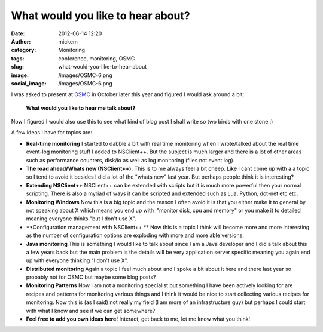 What would you like to hear about?
##################################
:date: 2012-06-14 12:20
:author: mickem
:category: Monitoring
:tags: conference, monitoring, OSMC
:slug: what-would-you-like-to-hear-about
:image: /images/OSMC-6.png
:social_image: /images/OSMC-6.png

I was asked to present at
`OSMC <http://www.netways.de/en/osmc/osmc_2012/overview/>`__ in October
later this year and figured I would ask around a bit:

    **What would you like to hear me talk about?**

Now I figured I would also use this to see what kind of blog post I
shall write so two birds with one stone :)

.. PELICAN_END_SUMMARY

A few ideas I have for topics are:

-  **Real-time monitoring**
   I started to dabble a bit with real time monitoring when I
   wrote/talked about the real time event-log monitoring stuff I added
   to NSClient++. But the subject is much larger and there is a lot of
   other areas such as performance counters, disk/io as well as log
   monitoring (files not event log).
-  **The road ahead/Whats new (NSClient++).**
   This is to me always feel a bit cheep. Like I cant come up with a a
   topic so I tend to avoid it besides I did a lot of the "whats new"
   last year. But perhaps people think it is interesting?
-  **Extending NSClient++**
   NSClient++ can be extended with scripts but it is much
   more powerful then your normal scripting. There is also a myriad of
   ways it can be scripted and extended such as Lua, Python, dot-net etc
   etc.
-  **Monitoring Windows**
   Now this is a big topic and the reason I often avoid it is that you
   either make it to general by not speaking about X which means you end
   up with  "monitor disk, cpu and memory" or you make it to detailed
   meaning everyone thinks "but I don't use X".
-  **Configuration management with NSClient++ **
   Now this is a topic I think will become more and more interesting as
   the number of configuration options are exploding with more and more
   able versions.
-  **Java monitoring**
   This is something I would like to talk about since I am a Java
   developer and I did a talk about this a few years back but the main
   problem is the details will be very application server specific
   meaning you again end up with everyone thinking "I don't use X".
-  **Distributed monitoring**
   Again a topic I feel much about and I spoke a bit about it here and
   there last year so probably not for OSMC but maybe some blog posts?
-  **Monitoring Patterns**
   Now I am not a monitoring specialist but something I have
   been actively looking for are recipes and patterns for monitoring
   various things and I think it would be nice to start collecting
   various recipes for monitoring. Now this is (as I said) not really my
   field (I am more of an infrastructure guy) but perhaps I could start
   with what I know and see if we can get somewhere?
-  **Feel free to add you own ideas here!**
   Interact, get back to me, let me know what you think!
